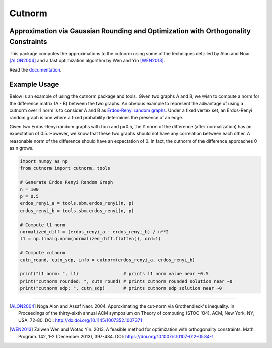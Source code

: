 =======
Cutnorm
=======

Approximation via Gaussian Rounding and Optimization with Orthogonality Constraints
-----------------------------------------------------------------------------------

This package computes the approximations to the cutnorm using some of the techniques detailed by Alon and Noar [ALON2004]_ and a fast optimization algorithm by Wen and Yin [WEN2013]_.

Read the documentation_.

.. _documentation: https://pingkoc.github.io/cutnorm/cutnorm.html

Example Usage
-------------

Below is an example of using the cutnorm package and tools. Given two graphs A and B, we wish to compute a norm for the difference matrix (A - B) between the two graphs. An obvious example to represent the advantage of using a cutnorm over l1 norm is to consider A and B as `Erdos-Renyi random graphs`_. Under a fixed vertex set, an Erdos-Renyi random graph is one where a fixed probability determines the presence of an edge.

.. _`Erdos-Renyi random graphs`: https://en.wikipedia.org/wiki/Erd%C5%91s%E2%80%93R%C3%A9nyi_model

Given two Erdos-Renyi random graphs with fix n and p=0.5, the l1 norm of the difference (after normalization) has an expectation of 0.5. However, we know that these two graphs should not have any correlation between each other. A reasonable norm of the difference should have an expectation of 0. In fact, the cutnorm of the difference approaches 0 as n grows.

.. code:: python

    import numpy as np
    from cutnorm import cutnorm, tools

    # Generate Erdos Renyi Random Graph
    n = 100
    p = 0.5
    erdos_renyi_a = tools.sbm.erdos_renyi(n, p)
    erdos_renyi_b = tools.sbm.erdos_renyi(n, p)

    # Compute l1 norm
    normalized_diff = (erdos_renyi_a - erdos_renyi_b) / n**2
    l1 = np.linalg.norm(normalized_diff.flatten(), ord=1)

    # Compute cutnorm
    cutn_round, cutn_sdp, info = cutnorm(erdos_renyi_a, erdos_renyi_b)

    print("l1 norm: ", l1)                 # prints l1 norm value near ~0.5
    print("cutnorm rounded: ", cutn_round) # prints cutnorm rounded solution near ~0
    print("cutnorm sdp: ", cutn_sdp)       # prints cutnorm sdp solution near ~0

----

.. [ALON2004] Noga Alon and Assaf Naor. 2004. Approximating the cut-norm via Grothendieck's inequality. In Proceedings of the thirty-sixth annual ACM symposium on Theory of computing (STOC '04). ACM, New York, NY, USA, 72-80. DOI: http://dx.doi.org/10.1145/1007352.1007371
.. [WEN2013] Zaiwen Wen and Wotao Yin. 2013. A feasible method for optimization with orthogonality constraints. Math. Program. 142, 1-2 (December 2013), 397-434. DOI: https://doi.org/10.1007/s10107-012-0584-1
